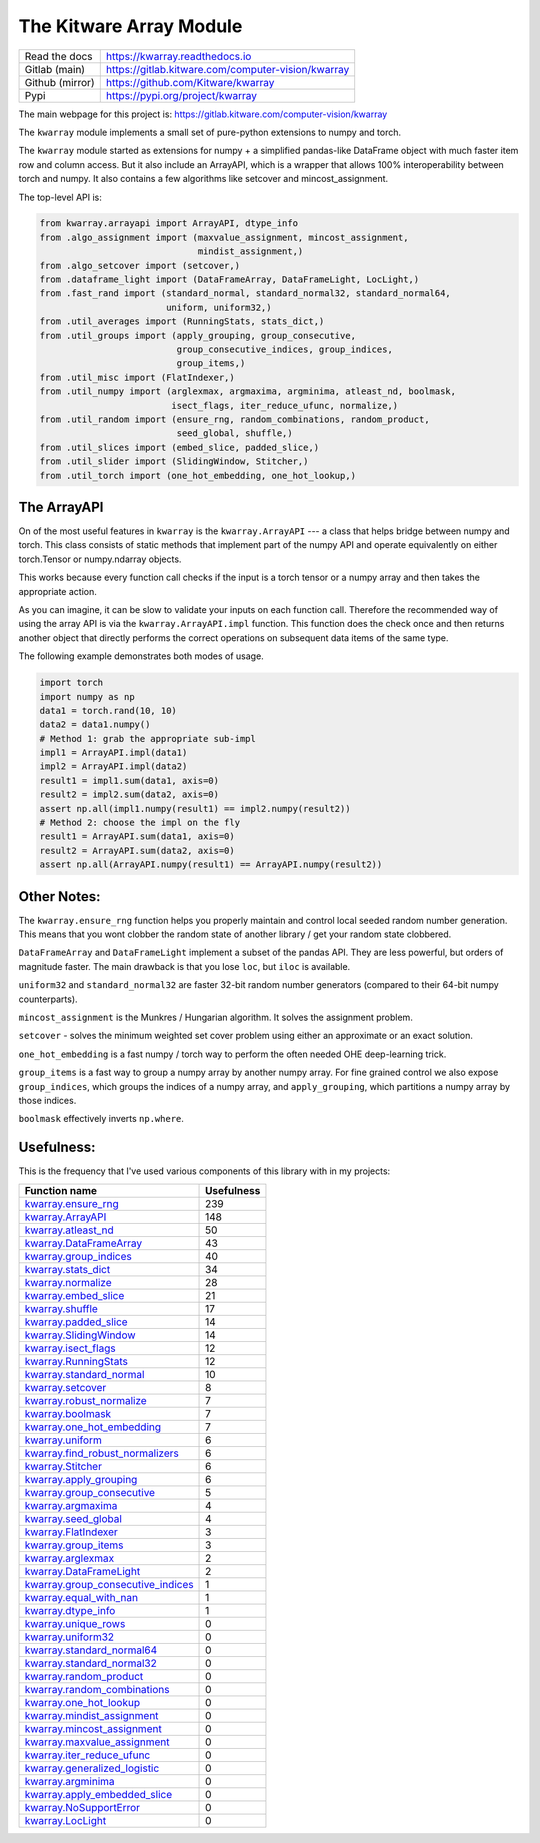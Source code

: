 The Kitware Array Module
========================

.. # TODO Get CI services running on gitlab

|GitlabCIPipeline| |GitlabCICoverage| |Appveyor| |Pypi| |Downloads| |ReadTheDocs|


+------------------+-------------------------------------------------------+
| Read the docs    | https://kwarray.readthedocs.io                        |
+------------------+-------------------------------------------------------+
| Gitlab (main)    | https://gitlab.kitware.com/computer-vision/kwarray    |
+------------------+-------------------------------------------------------+
| Github (mirror)  | https://github.com/Kitware/kwarray                    |
+------------------+-------------------------------------------------------+
| Pypi             | https://pypi.org/project/kwarray                      |
+------------------+-------------------------------------------------------+

The main webpage for this project is: https://gitlab.kitware.com/computer-vision/kwarray

The ``kwarray`` module implements a small set of pure-python extensions to numpy and torch.

The ``kwarray`` module started as extensions for numpy + a simplified
pandas-like DataFrame object with much faster item row and column access. But
it also include an ArrayAPI, which is a wrapper that allows 100%
interoperability between torch and numpy. It also contains a few algorithms
like setcover and mincost_assignment.


The top-level API is:

.. code:: python

    from kwarray.arrayapi import ArrayAPI, dtype_info
    from .algo_assignment import (maxvalue_assignment, mincost_assignment,
                                  mindist_assignment,)
    from .algo_setcover import (setcover,)
    from .dataframe_light import (DataFrameArray, DataFrameLight, LocLight,)
    from .fast_rand import (standard_normal, standard_normal32, standard_normal64,
                            uniform, uniform32,)
    from .util_averages import (RunningStats, stats_dict,)
    from .util_groups import (apply_grouping, group_consecutive,
                              group_consecutive_indices, group_indices,
                              group_items,)
    from .util_misc import (FlatIndexer,)
    from .util_numpy import (arglexmax, argmaxima, argminima, atleast_nd, boolmask,
                             isect_flags, iter_reduce_ufunc, normalize,)
    from .util_random import (ensure_rng, random_combinations, random_product,
                              seed_global, shuffle,)
    from .util_slices import (embed_slice, padded_slice,)
    from .util_slider import (SlidingWindow, Stitcher,)
    from .util_torch import (one_hot_embedding, one_hot_lookup,)



The ArrayAPI
------------

On of the most useful features in ``kwarray`` is the ``kwarray.ArrayAPI`` --- a
class that helps bridge between numpy and torch. This class consists of static
methods that implement part of the numpy API and operate equivalently on either
torch.Tensor or numpy.ndarray objects.

This works because every function call checks if the input is a torch tensor or
a numpy array and then takes the appropriate action.

As you can imagine, it can be slow to validate your inputs on each function
call. Therefore the recommended way of using the array API is via the
``kwarray.ArrayAPI.impl`` function. This function does the check once and then
returns another object that directly performs the correct operations on
subsequent data items of the same type.

The following example demonstrates both modes of usage.

.. code:: python

        import torch
        import numpy as np
        data1 = torch.rand(10, 10)
        data2 = data1.numpy()
        # Method 1: grab the appropriate sub-impl
        impl1 = ArrayAPI.impl(data1)
        impl2 = ArrayAPI.impl(data2)
        result1 = impl1.sum(data1, axis=0)
        result2 = impl2.sum(data2, axis=0)
        assert np.all(impl1.numpy(result1) == impl2.numpy(result2))
        # Method 2: choose the impl on the fly
        result1 = ArrayAPI.sum(data1, axis=0)
        result2 = ArrayAPI.sum(data2, axis=0)
        assert np.all(ArrayAPI.numpy(result1) == ArrayAPI.numpy(result2))


Other Notes:
------------

The ``kwarray.ensure_rng`` function helps you properly maintain and control local
seeded random number generation. This means that you wont clobber the random
state of another library / get your random state clobbered.

``DataFrameArray`` and ``DataFrameLight`` implement a subset of the pandas API.
They are less powerful, but orders of magnitude faster. The main drawback is
that you lose ``loc``, but ``iloc`` is available.

``uniform32`` and ``standard_normal32`` are faster 32-bit random number generators
(compared to their 64-bit numpy counterparts).

``mincost_assignment`` is the Munkres / Hungarian algorithm. It solves the
assignment problem.

``setcover`` - solves the minimum weighted set cover problem using either an
approximate or an exact solution.

``one_hot_embedding`` is a fast numpy / torch way to perform the often needed OHE
deep-learning trick.

``group_items`` is a fast way to group a numpy array by another numpy array.  For
fine grained control we also expose ``group_indices``, which groups the indices
of a numpy array, and ``apply_grouping``, which partitions a numpy array by those
indices.

``boolmask`` effectively inverts ``np.where``.

Usefulness:
-----------

This is the frequency that I've used various components of this library with in
my projects:


======================================================================================================================================================== ================
 Function name                                                                                                                                                 Usefulness
======================================================================================================================================================== ================
`kwarray.ensure_rng <https://kwarray.readthedocs.io/en/latest/kwarray.util_random.html#kwarray.util_random.ensure_rng>`__                                             239
`kwarray.ArrayAPI <https://kwarray.readthedocs.io/en/latest/kwarray.arrayapi.html#kwarray.arrayapi.ArrayAPI>`__                                                       148
`kwarray.atleast_nd <https://kwarray.readthedocs.io/en/latest/kwarray.util_numpy.html#kwarray.util_numpy.atleast_nd>`__                                                50
`kwarray.DataFrameArray <https://kwarray.readthedocs.io/en/latest/kwarray.dataframe_light.html#kwarray.dataframe_light.DataFrameArray>`__                              43
`kwarray.group_indices <https://kwarray.readthedocs.io/en/latest/kwarray.util_groups.html#kwarray.util_groups.group_indices>`__                                        40
`kwarray.stats_dict <https://kwarray.readthedocs.io/en/latest/kwarray.util_averages.html#kwarray.util_averages.stats_dict>`__                                          34
`kwarray.normalize <https://kwarray.readthedocs.io/en/latest/kwarray.util_robust.html#kwarray.util_robust.normalize>`__                                                28
`kwarray.embed_slice <https://kwarray.readthedocs.io/en/latest/kwarray.util_slices.html#kwarray.util_slices.embed_slice>`__                                            21
`kwarray.shuffle <https://kwarray.readthedocs.io/en/latest/kwarray.util_random.html#kwarray.util_random.shuffle>`__                                                    17
`kwarray.padded_slice <https://kwarray.readthedocs.io/en/latest/kwarray.util_slices.html#kwarray.util_slices.padded_slice>`__                                          14
`kwarray.SlidingWindow <https://kwarray.readthedocs.io/en/latest/kwarray.util_slider.html#kwarray.util_slider.SlidingWindow>`__                                        14
`kwarray.isect_flags <https://kwarray.readthedocs.io/en/latest/kwarray.util_numpy.html#kwarray.util_numpy.isect_flags>`__                                              12
`kwarray.RunningStats <https://kwarray.readthedocs.io/en/latest/kwarray.util_averages.html#kwarray.util_averages.RunningStats>`__                                      12
`kwarray.standard_normal <https://kwarray.readthedocs.io/en/latest/kwarray.fast_rand.html#kwarray.fast_rand.standard_normal>`__                                        10
`kwarray.setcover <https://kwarray.readthedocs.io/en/latest/kwarray.algo_setcover.html#kwarray.algo_setcover.setcover>`__                                               8
`kwarray.robust_normalize <https://kwarray.readthedocs.io/en/latest/kwarray.util_robust.html#kwarray.util_robust.robust_normalize>`__                                   7
`kwarray.boolmask <https://kwarray.readthedocs.io/en/latest/kwarray.util_numpy.html#kwarray.util_numpy.boolmask>`__                                                     7
`kwarray.one_hot_embedding <https://kwarray.readthedocs.io/en/latest/kwarray.util_torch.html#kwarray.util_torch.one_hot_embedding>`__                                   7
`kwarray.uniform <https://kwarray.readthedocs.io/en/latest/kwarray.fast_rand.html#kwarray.fast_rand.uniform>`__                                                         6
`kwarray.find_robust_normalizers <https://kwarray.readthedocs.io/en/latest/kwarray.util_robust.html#kwarray.util_robust.find_robust_normalizers>`__                     6
`kwarray.Stitcher <https://kwarray.readthedocs.io/en/latest/kwarray.util_slider.html#kwarray.util_slider.Stitcher>`__                                                   6
`kwarray.apply_grouping <https://kwarray.readthedocs.io/en/latest/kwarray.util_groups.html#kwarray.util_groups.apply_grouping>`__                                       6
`kwarray.group_consecutive <https://kwarray.readthedocs.io/en/latest/kwarray.util_groups.html#kwarray.util_groups.group_consecutive>`__                                 5
`kwarray.argmaxima <https://kwarray.readthedocs.io/en/latest/kwarray.util_numpy.html#kwarray.util_numpy.argmaxima>`__                                                   4
`kwarray.seed_global <https://kwarray.readthedocs.io/en/latest/kwarray.util_random.html#kwarray.util_random.seed_global>`__                                             4
`kwarray.FlatIndexer <https://kwarray.readthedocs.io/en/latest/kwarray.util_misc.html#kwarray.util_misc.FlatIndexer>`__                                                 3
`kwarray.group_items <https://kwarray.readthedocs.io/en/latest/kwarray.util_groups.html#kwarray.util_groups.group_items>`__                                             3
`kwarray.arglexmax <https://kwarray.readthedocs.io/en/latest/kwarray.util_numpy.html#kwarray.util_numpy.arglexmax>`__                                                   2
`kwarray.DataFrameLight <https://kwarray.readthedocs.io/en/latest/kwarray.dataframe_light.html#kwarray.dataframe_light.DataFrameLight>`__                               2
`kwarray.group_consecutive_indices <https://kwarray.readthedocs.io/en/latest/kwarray.util_groups.html#kwarray.util_groups.group_consecutive_indices>`__                 1
`kwarray.equal_with_nan <https://kwarray.readthedocs.io/en/latest/kwarray.util_numpy.html#kwarray.util_numpy.equal_with_nan>`__                                         1
`kwarray.dtype_info <https://kwarray.readthedocs.io/en/latest/kwarray.arrayapi.html#kwarray.arrayapi.dtype_info>`__                                                     1
`kwarray.unique_rows <https://kwarray.readthedocs.io/en/latest/kwarray.util_numpy.html#kwarray.util_numpy.unique_rows>`__                                               0
`kwarray.uniform32 <https://kwarray.readthedocs.io/en/latest/kwarray.fast_rand.html#kwarray.fast_rand.uniform32>`__                                                     0
`kwarray.standard_normal64 <https://kwarray.readthedocs.io/en/latest/kwarray.fast_rand.html#kwarray.fast_rand.standard_normal64>`__                                     0
`kwarray.standard_normal32 <https://kwarray.readthedocs.io/en/latest/kwarray.fast_rand.html#kwarray.fast_rand.standard_normal32>`__                                     0
`kwarray.random_product <https://kwarray.readthedocs.io/en/latest/kwarray.util_random.html#kwarray.util_random.random_product>`__                                       0
`kwarray.random_combinations <https://kwarray.readthedocs.io/en/latest/kwarray.util_random.html#kwarray.util_random.random_combinations>`__                             0
`kwarray.one_hot_lookup <https://kwarray.readthedocs.io/en/latest/kwarray.util_torch.html#kwarray.util_torch.one_hot_lookup>`__                                         0
`kwarray.mindist_assignment <https://kwarray.readthedocs.io/en/latest/kwarray.algo_assignment.html#kwarray.algo_assignment.mindist_assignment>`__                       0
`kwarray.mincost_assignment <https://kwarray.readthedocs.io/en/latest/kwarray.algo_assignment.html#kwarray.algo_assignment.mincost_assignment>`__                       0
`kwarray.maxvalue_assignment <https://kwarray.readthedocs.io/en/latest/kwarray.algo_assignment.html#kwarray.algo_assignment.maxvalue_assignment>`__                     0
`kwarray.iter_reduce_ufunc <https://kwarray.readthedocs.io/en/latest/kwarray.util_numpy.html#kwarray.util_numpy.iter_reduce_ufunc>`__                                   0
`kwarray.generalized_logistic <https://kwarray.readthedocs.io/en/latest/kwarray.util_numpy.html#kwarray.util_numpy.generalized_logistic>`__                             0
`kwarray.argminima <https://kwarray.readthedocs.io/en/latest/kwarray.util_numpy.html#kwarray.util_numpy.argminima>`__                                                   0
`kwarray.apply_embedded_slice <https://kwarray.readthedocs.io/en/latest/kwarray.util_slices.html#kwarray.util_slices.apply_embedded_slice>`__                           0
`kwarray.NoSupportError <https://kwarray.readthedocs.io/en/latest/kwarray.util_averages.html#kwarray.util_averages.NoSupportError>`__                                   0
`kwarray.LocLight <https://kwarray.readthedocs.io/en/latest/kwarray.dataframe_light.html#kwarray.dataframe_light.LocLight>`__                                           0
======================================================================================================================================================== ================



.. |Pypi| image:: https://img.shields.io/pypi/v/kwarray.svg
   :target: https://pypi.python.org/pypi/kwarray

.. |Downloads| image:: https://img.shields.io/pypi/dm/kwarray.svg
   :target: https://pypistats.org/packages/kwarray

.. |ReadTheDocs| image:: https://readthedocs.org/projects/kwarray/badge/?version=release
    :target: https://kwarray.readthedocs.io/en/release/

.. # See: https://ci.appveyor.com/project/jon.crall/kwarray/settings/badges
.. |Appveyor| image:: https://ci.appveyor.com/api/projects/status/py3s2d6tyfjc8lm3/branch/main?svg=true
   :target: https://ci.appveyor.com/project/jon.crall/kwarray/branch/main

.. |GitlabCIPipeline| image:: https://gitlab.kitware.com/computer-vision/kwarray/badges/main/pipeline.svg
   :target: https://gitlab.kitware.com/computer-vision/kwarray/-/jobs

.. |GitlabCICoverage| image:: https://gitlab.kitware.com/computer-vision/kwarray/badges/main/coverage.svg
    :target: https://gitlab.kitware.com/computer-vision/kwarray/-/commits/main
